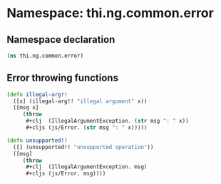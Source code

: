 #+SEQ_TODO:       TODO(t) INPROGRESS(i) WAITING(w@) | DONE(d) CANCELED(c@)
#+TAGS:           Write(w) Update(u) Fix(f) Check(c) noexport(n)
#+EXPORT_EXCLUDE_TAGS: noexport

* Namespace: thi.ng.common.error
** Namespace declaration
#+BEGIN_SRC clojure :tangle babel/src-cljx/thi/ng/common/error.cljx
  (ns thi.ng.common.error)
#+END_SRC
** Error throwing functions
#+BEGIN_SRC clojure :tangle babel/src-cljx/thi/ng/common/error.cljx
  (defn illegal-arg!!
    ([x] (illegal-arg!! "illegal argument" x))
    ([msg x]
       (throw
        #+clj  (IllegalArgumentException. (str msg ": " x))
        #+cljs (js/Error. (str msg ": " x)))))

  (defn unsupported!!
    ([] (unsupported!! "unsupported operation"))
    ([msg]
       (throw
        #+clj  (IllegalArgumentException. msg)
        #+cljs (js/Error. msg))))
#+END_SRC
